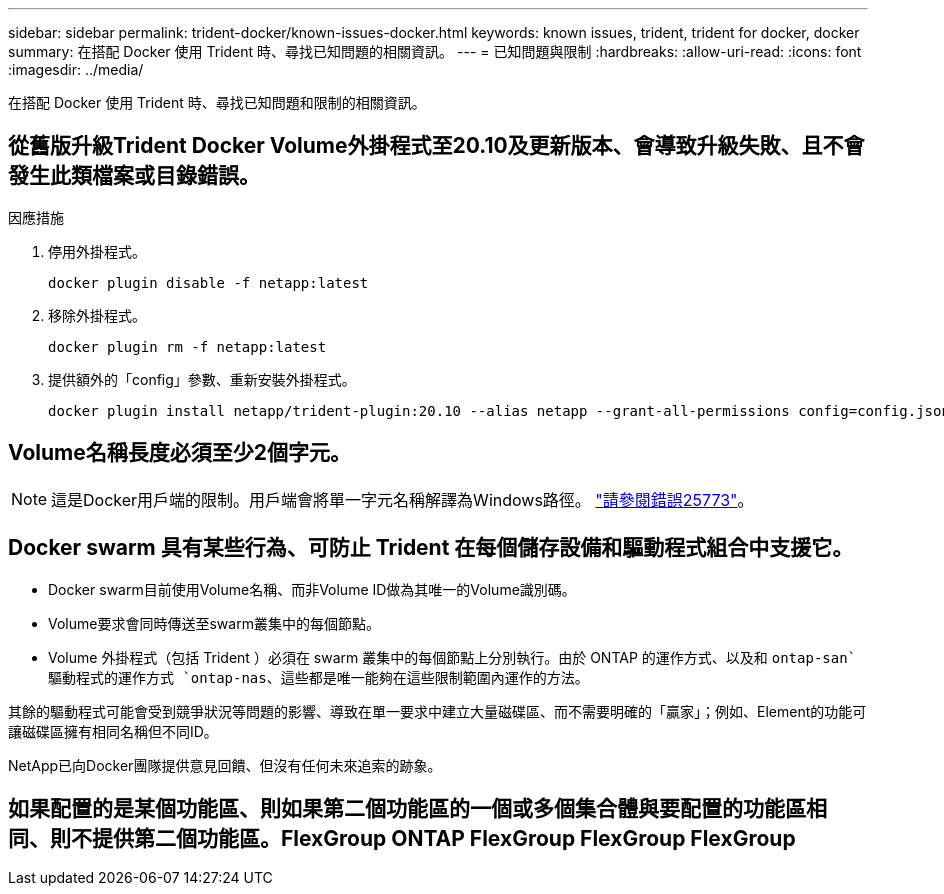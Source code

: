 ---
sidebar: sidebar 
permalink: trident-docker/known-issues-docker.html 
keywords: known issues, trident, trident for docker, docker 
summary: 在搭配 Docker 使用 Trident 時、尋找已知問題的相關資訊。 
---
= 已知問題與限制
:hardbreaks:
:allow-uri-read: 
:icons: font
:imagesdir: ../media/


[role="lead"]
在搭配 Docker 使用 Trident 時、尋找已知問題和限制的相關資訊。



== 從舊版升級Trident Docker Volume外掛程式至20.10及更新版本、會導致升級失敗、且不會發生此類檔案或目錄錯誤。

.因應措施
. 停用外掛程式。
+
[listing]
----
docker plugin disable -f netapp:latest
----
. 移除外掛程式。
+
[listing]
----
docker plugin rm -f netapp:latest
----
. 提供額外的「config」參數、重新安裝外掛程式。
+
[listing]
----
docker plugin install netapp/trident-plugin:20.10 --alias netapp --grant-all-permissions config=config.json
----




== Volume名稱長度必須至少2個字元。


NOTE: 這是Docker用戶端的限制。用戶端會將單一字元名稱解譯為Windows路徑。 https://github.com/moby/moby/issues/25773["請參閱錯誤25773"^]。



== Docker swarm 具有某些行為、可防止 Trident 在每個儲存設備和驅動程式組合中支援它。

* Docker swarm目前使用Volume名稱、而非Volume ID做為其唯一的Volume識別碼。
* Volume要求會同時傳送至swarm叢集中的每個節點。
* Volume 外掛程式（包括 Trident ）必須在 swarm 叢集中的每個節點上分別執行。由於 ONTAP 的運作方式、以及和 `ontap-san`驅動程式的運作方式 `ontap-nas`、這些都是唯一能夠在這些限制範圍內運作的方法。


其餘的驅動程式可能會受到競爭狀況等問題的影響、導致在單一要求中建立大量磁碟區、而不需要明確的「贏家」；例如、Element的功能可讓磁碟區擁有相同名稱但不同ID。

NetApp已向Docker團隊提供意見回饋、但沒有任何未來追索的跡象。



== 如果配置的是某個功能區、則如果第二個功能區的一個或多個集合體與要配置的功能區相同、則不提供第二個功能區。FlexGroup ONTAP FlexGroup FlexGroup FlexGroup
